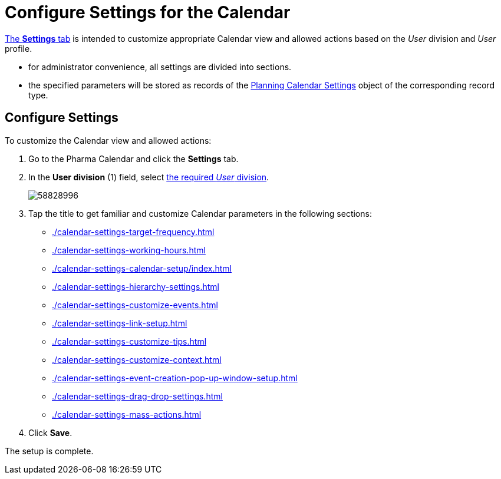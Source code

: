 = Configure Settings for the Calendar

xref:admin-guide/calendar-management/legacy-calendar-management/calendar-interface.adoc#h2_681682073[The *Settings* tab] is intended to customize appropriate Calendar view and allowed actions based on the _User_ division and _User_ profile.

* for administrator convenience, all settings are divided into sections.
* the specified parameters will be stored as records of the xref:admin-guide/calendar-management/legacy-calendar-management/ref-guide/planning-calendar-settings-field-reference.adoc[Planning Calendar Settings] object of the corresponding record type.

[[h2_168101153]]
== Configure Settings

To customize the Calendar view and allowed actions:

. Go to the Pharma Calendar and click the *Settings* tab.
. In the *User division* (1) field,
select xref:admin-guide/targeting-and-marketing-cycle/configuring-targeting-and-marketing-cycles/managing-targeting/add-and-set-up-divisions.adoc[the required _User_ division].
+
image:58828996.png[]
. Tap the title to get familiar and customize Calendar parameters in the following sections:
* xref:./calendar-settings-target-frequency.adoc[]
* xref:./calendar-settings-working-hours.adoc[]
* xref:./calendar-settings-calendar-setup/index.adoc[]
* xref:./calendar-settings-hierarchy-settings.adoc[]
* xref:./calendar-settings-customize-events.adoc[]
* xref:./calendar-settings-link-setup.adoc[]
* xref:./calendar-settings-customize-tips.adoc[]
* xref:./calendar-settings-customize-context.adoc[]
* xref:./calendar-settings-event-creation-pop-up-window-setup.adoc[]
* xref:./calendar-settings-drag-drop-settings.adoc[]
* xref:./calendar-settings-mass-actions.adoc[]
. Click *Save*.

The setup is complete.
